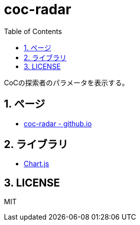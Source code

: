 :toc: left
:sectnums:

= coc-radar

CoCの探索者のパラメータを表示する。

== ページ

* https://jiro4989.github.io/coc-radar/[coc-radar - github.io]

== ライブラリ

* https://www.chartjs.org/docs/latest/[Chart.js]

== LICENSE

MIT